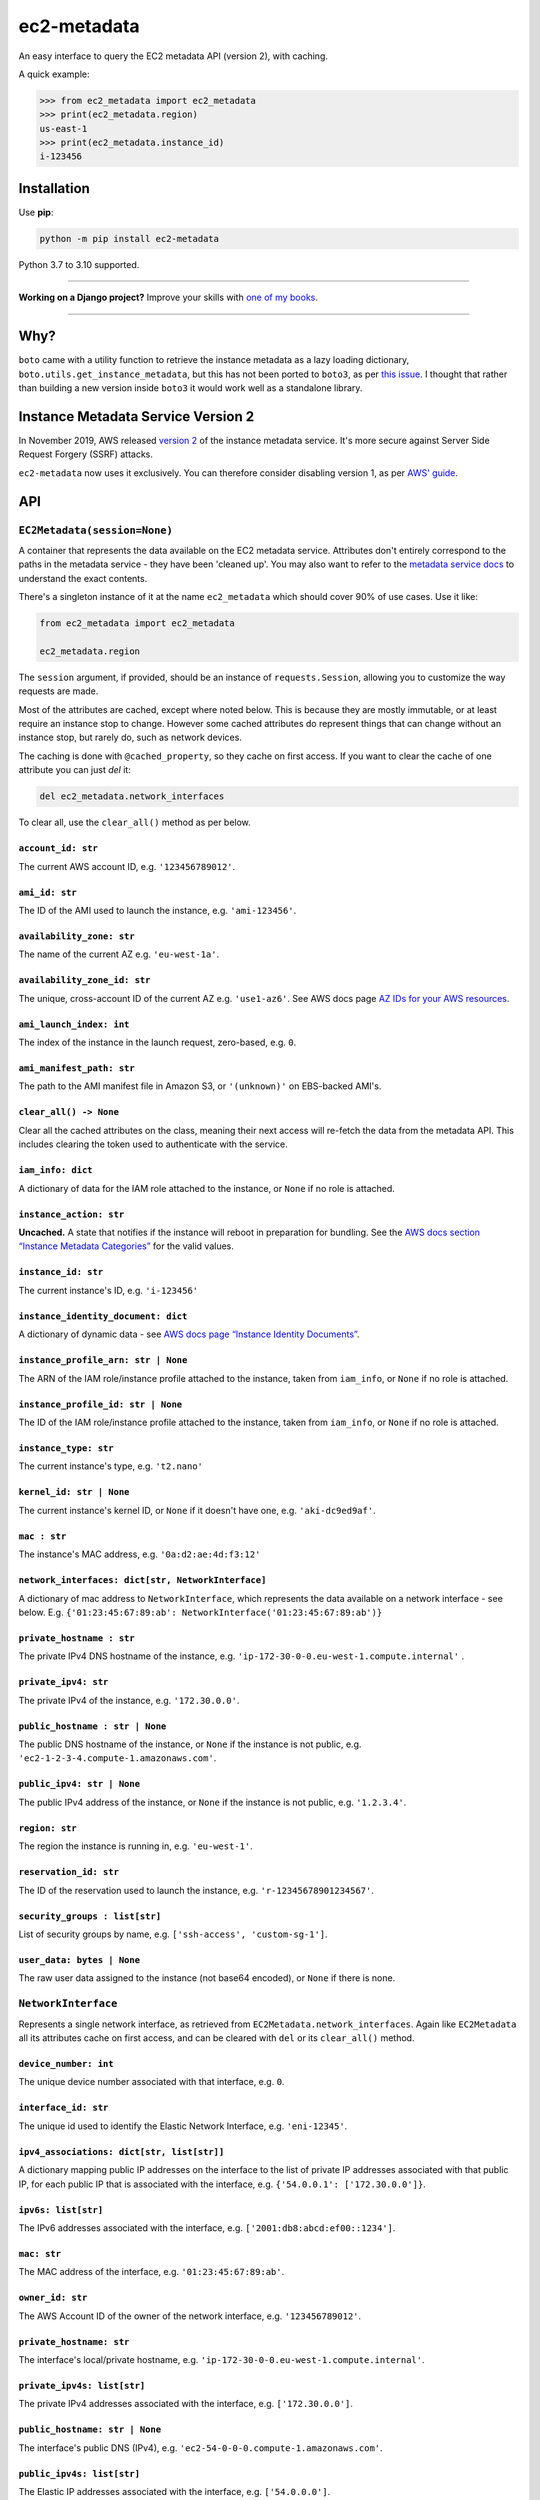 ============
ec2-metadata
============

.. image:: https://img.shields.io/github/workflow/status/adamchainz/ec2-metadata/CI/main?style=for-the-badge
   :target: https://github.com/adamchainz/ec2-metadata/actions?workflow=CI

.. image:: https://img.shields.io/badge/Coverage-100%25-success?style=for-the-badge
   :target: https://github.com/adamchainz/ec2-metadata/actions?workflow=CI

.. image:: https://img.shields.io/pypi/v/ec2-metadata.svg?style=for-the-badge
   :target: https://pypi.org/project/ec2-metadata/

.. image:: https://img.shields.io/badge/code%20style-black-000000.svg?style=for-the-badge
   :target: https://github.com/psf/black

.. image:: https://img.shields.io/badge/pre--commit-enabled-brightgreen?logo=pre-commit&logoColor=white&style=for-the-badge
   :target: https://github.com/pre-commit/pre-commit
   :alt: pre-commit

An easy interface to query the EC2 metadata API (version 2), with caching.

A quick example:

.. code-block:: pycon

    >>> from ec2_metadata import ec2_metadata
    >>> print(ec2_metadata.region)
    us-east-1
    >>> print(ec2_metadata.instance_id)
    i-123456


Installation
============

Use **pip**:

.. code-block:: sh

    python -m pip install ec2-metadata

Python 3.7 to 3.10 supported.

----

**Working on a Django project?**
Improve your skills with `one of my books <https://adamj.eu/books/>`__.

----

Why?
====

``boto`` came with a utility function to retrieve the instance metadata as a
lazy loading dictionary, ``boto.utils.get_instance_metadata``, but this has not
been ported to ``boto3``, as per `this issue
<https://github.com/boto/boto3/issues/313>`_. I thought that rather than
building a new version inside ``boto3`` it would work well as a standalone
library.

Instance Metadata Service Version 2
===================================

In November 2019, AWS released
`version 2 <https://aws.amazon.com/blogs/security/defense-in-depth-open-firewalls-reverse-proxies-ssrf-vulnerabilities-ec2-instance-metadata-service/>`__
of the instance metadata service. It's more secure against Server Side Request
Forgery (SSRF) attacks.

``ec2-metadata`` now uses it exclusively. You can therefore consider disabling
version 1, as per
`AWS' guide <https://docs.aws.amazon.com/AWSEC2/latest/UserGuide/configuring-instance-metadata-service.html#instance-metadata-transition-to-version-2>`__.

API
===

``EC2Metadata(session=None)``
-----------------------------

A container that represents the data available on the EC2 metadata service.
Attributes don't entirely correspond to the paths in the metadata service -
they have been 'cleaned up'. You may also want to refer to the `metadata
service docs
<https://docs.aws.amazon.com/AWSEC2/latest/UserGuide/ec2-instance-metadata.html#instancedata-data-categories>`_
to understand the exact contents.

There's a singleton instance of it at the name ``ec2_metadata`` which should
cover 90% of use cases. Use it like:

.. code-block:: python

    from ec2_metadata import ec2_metadata

    ec2_metadata.region

The ``session`` argument, if provided, should be an instance of
``requests.Session``, allowing you to customize the way requests are made.

Most of the attributes are cached, except where noted below. This is because
they are mostly immutable, or at least require an instance stop to change.
However some cached attributes do represent things that can change without an
instance stop, but rarely do, such as network devices.

The caching is done with ``@cached_property``, so they cache on first access.
If you want to clear the cache of one attribute you can just `del` it:

.. code-block:: python

    del ec2_metadata.network_interfaces

To clear all, use the ``clear_all()`` method as per below.


``account_id: str``
~~~~~~~~~~~~~~~~~~~

The current AWS account ID, e.g. ``'123456789012'``.

``ami_id: str``
~~~~~~~~~~~~~~~

The ID of the AMI used to launch the instance, e.g. ``'ami-123456'``.

``availability_zone: str``
~~~~~~~~~~~~~~~~~~~~~~~~~~

The name of the current AZ e.g. ``'eu-west-1a'``.

``availability_zone_id: str``
~~~~~~~~~~~~~~~~~~~~~~~~~~~~~

The unique, cross-account ID of the current AZ e.g. ``'use1-az6'``.
See AWS docs page `AZ IDs for your AWS resources
<https://docs.aws.amazon.com/ram/latest/userguide/working-with-az-ids.html>`__.

``ami_launch_index: int``
~~~~~~~~~~~~~~~~~~~~~~~~~

The index of the instance in the launch request, zero-based, e.g. ``0``.

``ami_manifest_path: str``
~~~~~~~~~~~~~~~~~~~~~~~~~~

The path to the AMI manifest file in Amazon S3, or ``'(unknown)'`` on
EBS-backed AMI's.

``clear_all() -> None``
~~~~~~~~~~~~~~~~~~~~~~~

Clear all the cached attributes on the class, meaning their next access will
re-fetch the data from the metadata API. This includes clearing the token used
to authenticate with the service.

``iam_info: dict``
~~~~~~~~~~~~~~~~~~

A dictionary of data for the IAM role attached to the instance, or ``None`` if
no role is attached.

``instance_action: str``
~~~~~~~~~~~~~~~~~~~~~~~~

**Uncached.** A state that notifies if the instance will reboot in preparation
for bundling. See the `AWS docs section “Instance Metadata Categories”
<https://docs.aws.amazon.com/AWSEC2/latest/UserGuide/ec2-instance-metadata.html#instancedata-data-categories>`_
for the valid values.

``instance_id: str``
~~~~~~~~~~~~~~~~~~~~

The current instance's ID, e.g. ``'i-123456'``

``instance_identity_document: dict``
~~~~~~~~~~~~~~~~~~~~~~~~~~~~~~~~~~~~

A dictionary of dynamic data - see `AWS docs page “Instance Identity Documents”
<https://docs.aws.amazon.com/AWSEC2/latest/UserGuide/instance-identity-documents.html>`_.

``instance_profile_arn: str | None``
~~~~~~~~~~~~~~~~~~~~~~~~~~~~~~~~~~~~

The ARN of the IAM role/instance profile attached to the instance, taken from
``iam_info``, or ``None`` if no role is attached.

``instance_profile_id: str | None``
~~~~~~~~~~~~~~~~~~~~~~~~~~~~~~~~~~~

The ID of the IAM role/instance profile attached to the instance, taken from
``iam_info``, or ``None`` if no role is attached.

``instance_type: str``
~~~~~~~~~~~~~~~~~~~~~~

The current instance's type, e.g. ``'t2.nano'``

``kernel_id: str | None``
~~~~~~~~~~~~~~~~~~~~~~~~~

The current instance's kernel ID, or ``None`` if it doesn't have one, e.g.
``'aki-dc9ed9af'``.

``mac : str``
~~~~~~~~~~~~~

The instance's MAC address, e.g. ``'0a:d2:ae:4d:f3:12'``

``network_interfaces: dict[str, NetworkInterface]``
~~~~~~~~~~~~~~~~~~~~~~~~~~~~~~~~~~~~~~~~~~~~~~~~~~~

A dictionary of mac address to ``NetworkInterface``, which represents the data
available on a network interface - see below. E.g.
``{'01:23:45:67:89:ab': NetworkInterface('01:23:45:67:89:ab')}``

``private_hostname : str``
~~~~~~~~~~~~~~~~~~~~~~~~~~

The private IPv4 DNS hostname of the instance, e.g.
``'ip-172-30-0-0.eu-west-1.compute.internal'`` .

``private_ipv4: str``
~~~~~~~~~~~~~~~~~~~~~

The private IPv4 of the instance, e.g. ``'172.30.0.0'``.

``public_hostname : str | None``
~~~~~~~~~~~~~~~~~~~~~~~~~~~~~~~~

The public DNS hostname of the instance, or ``None`` if the instance is not
public, e.g. ``'ec2-1-2-3-4.compute-1.amazonaws.com'``.

``public_ipv4: str | None``
~~~~~~~~~~~~~~~~~~~~~~~~~~~

The public IPv4 address of the instance, or ``None`` if the instance is not
public, e.g. ``'1.2.3.4'``.

``region: str``
~~~~~~~~~~~~~~~

The region the instance is running in, e.g. ``'eu-west-1'``.

``reservation_id: str``
~~~~~~~~~~~~~~~~~~~~~~~

The ID of the reservation used to launch the instance, e.g.
``'r-12345678901234567'``.

``security_groups : list[str]``
~~~~~~~~~~~~~~~~~~~~~~~~~~~~~~~

List of security groups by name, e.g. ``['ssh-access', 'custom-sg-1']``.

``user_data: bytes | None``
~~~~~~~~~~~~~~~~~~~~~~~~~~~

The raw user data assigned to the instance (not base64 encoded), or ``None`` if
there is none.

``NetworkInterface``
--------------------

Represents a single network interface, as retrieved from
``EC2Metadata.network_interfaces``. Again like ``EC2Metadata`` all its
attributes cache on first access, and can be cleared with ``del`` or
its ``clear_all()`` method.

``device_number: int``
~~~~~~~~~~~~~~~~~~~~~~

The unique device number associated with that interface, e.g. ``0``.

``interface_id: str``
~~~~~~~~~~~~~~~~~~~~~

The unique id used to identify the Elastic Network Interface, e.g. ``'eni-12345'``.

``ipv4_associations: dict[str, list[str]]``
~~~~~~~~~~~~~~~~~~~~~~~~~~~~~~~~~~~~~~~~~~~

A dictionary mapping public IP addresses on the interface to the list of
private IP addresses associated with that public IP, for each public IP that is
associated with the interface, e.g. ``{'54.0.0.1': ['172.30.0.0']}``.

``ipv6s: list[str]``
~~~~~~~~~~~~~~~~~~~~

The IPv6 addresses associated with the interface, e.g.
``['2001:db8:abcd:ef00::1234']``.

``mac: str``
~~~~~~~~~~~~

The MAC address of the interface, e.g. ``'01:23:45:67:89:ab'``.

``owner_id: str``
~~~~~~~~~~~~~~~~~

The AWS Account ID of the owner of the network interface, e.g.
``'123456789012'``.

``private_hostname: str``
~~~~~~~~~~~~~~~~~~~~~~~~~

The interface's local/private hostname, e.g.
``'ip-172-30-0-0.eu-west-1.compute.internal'``.

``private_ipv4s: list[str]``
~~~~~~~~~~~~~~~~~~~~~~~~~~~~

The private IPv4 addresses associated with the interface, e.g.
``['172.30.0.0']``.

``public_hostname: str | None``
~~~~~~~~~~~~~~~~~~~~~~~~~~~~~~~

The interface's public DNS (IPv4), e.g.
``'ec2-54-0-0-0.compute-1.amazonaws.com'``.

``public_ipv4s: list[str]``
~~~~~~~~~~~~~~~~~~~~~~~~~~~

The Elastic IP addresses associated with the interface, e.g. ``['54.0.0.0']``.

``security_groups: list[str]``
~~~~~~~~~~~~~~~~~~~~~~~~~~~~~~

The names of the security groups to which the network interface belongs, e.g.
``['ssh-access', 'custom-sg-1']``.

``security_group_ids: list[str]``
~~~~~~~~~~~~~~~~~~~~~~~~~~~~~~~~~

The names of the security groups to which the network interface belongs, e.g.
``['sg-12345678', 'sg-12345679']``.

``subnet_id: str``
~~~~~~~~~~~~~~~~~~

The ID of the subnet in which the interface resides, e.g.
``'subnet-12345678'``.

``subnet_ipv4_cidr_block: str | None``
~~~~~~~~~~~~~~~~~~~~~~~~~~~~~~~~~~~~~~

The IPv4 CIDR block of the subnet in which the interface resides, or ``None``
if there is none, e.g. ``'172.30.0.0/24'``.

``subnet_ipv6_cidr_blocks: list[str]``
~~~~~~~~~~~~~~~~~~~~~~~~~~~~~~~~~~~~~~

The list of IPv6 CIDR blocks of the subnet in which the interface resides, e.g.
``['2001:db8:abcd:ef00::/64']``. If the subnet does not have any IPv6 CIDR
blocks or the instance isn't in a VPC, the list will be empty, e.g. ``[]``.

``vpc_id: str``
~~~~~~~~~~~~~~~

The ID of the VPC in which the interface resides, e.g. ``'vpc-12345678'``.

``vpc_ipv4_cidr_block: str | None``
~~~~~~~~~~~~~~~~~~~~~~~~~~~~~~~~~~~

The IPv4 CIDR block of the VPC, or ``None`` if the instance isn't in a VPC,
e.g. ``'172.30.0.0/16'``.

``vpc_ipv4_cidr_blocks: list[str]``
~~~~~~~~~~~~~~~~~~~~~~~~~~~~~~~~~~~

The list of IPv4 CIDR blocks e.g. ``['172.30.0.0/16']``. If the interface
doesn’t have any such CIDR blocks, the list will be empty.

``vpc_ipv6_cidr_blocks: list[str]``
~~~~~~~~~~~~~~~~~~~~~~~~~~~~~~~~~~~

The list of IPv6 CIDR blocks of the VPC in which the interface resides, e.g.
``['2001:db8:abcd:ef00::/56']``. If the VPC does not have any IPv6 CIDR blocks
or the instance isn't in a VPC, the list will be empty, e.g. ``[]``.
